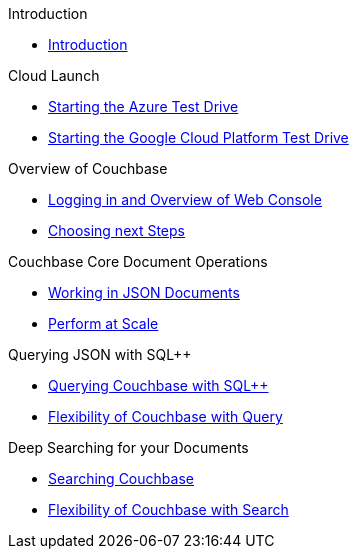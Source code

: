 :pp: ++

.Introduction
* xref:Introduction.adoc[Introduction]

.Cloud Launch
* xref:Starting-the-Azure-Test-Drive.adoc[Starting the Azure Test Drive]
* xref:Starting-the-GCP-Test-Drive.adoc[Starting the Google Cloud Platform Test Drive]

.Overview of Couchbase
* xref:Logging-into-Couchbase.adoc[Logging in and Overview of Web Console]
* xref:Introduction-Next-Steps.adoc[Choosing next Steps]

.Couchbase Core Document Operations
// takes 10 minutes
* xref:Key-Value-Document-Storage.adoc[Working in JSON Documents]
// will cover flexibiiltiy agility of data model
* xref:Document-Operations-Perform-at-Scale.adoc[Perform at Scale]
// covers how couchbase scales
// FUTURE have the user run a workload generator from // FUTURE
// if you have 20 minutes more -- opporty to bo

//* xref:TODO.adoc[Building an Application with Couchbase]
// mainly links to other parts of the documentation site, intros a bit what the experience is like

.Querying JSON with SQL++
* xref:Querying-JSON-with-SQL{pp}.adoc[Querying Couchbase with SQL++]
//* xref:TODO.adoc[Indexing Architecture and Performance]
//* xref:TODO.adoc[Querying Couchbase Analytics]
* xref:Querying-Flexibility-Summary.adoc[Flexibility of Couchbase with Query]

.Deep Searching for your Documents
* xref:Full-Text-Search.adoc[Searching Couchbase]
* xref:FTS-Flexibility-Summary.adoc[Flexibility of Couchbase with Search]

// TODO: in the future we may like to add
// Eventing
// operator


